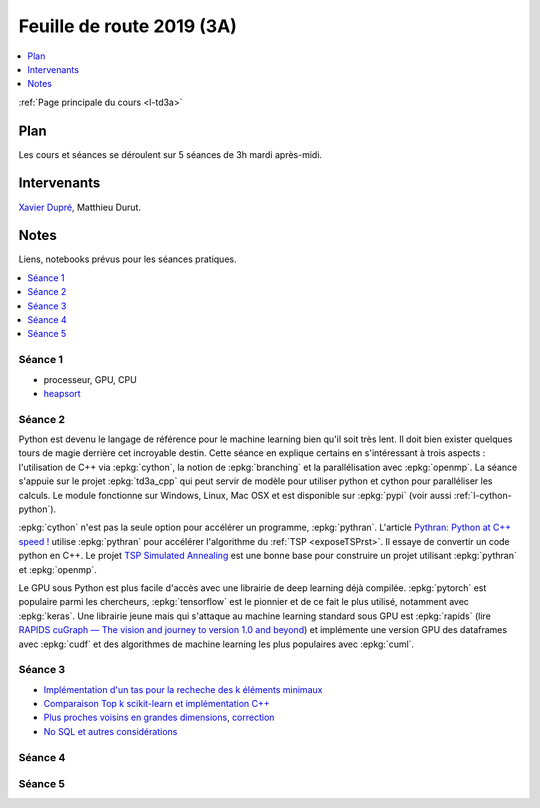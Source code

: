 
.. _l-feuille-de-route-2019-3A:

Feuille de route 2019 (3A)
==========================

.. contents::
    :local:
    :depth: 1

:ref:`Page principale du cours <l-td3a>`

Plan
++++

Les cours et séances se déroulent sur 5 séances de 3h
mardi après-midi.

Intervenants
++++++++++++

`Xavier Dupré <mailto:xavier.dupre AT gmail.com>`_,
Matthieu Durut.

Notes
+++++

Liens, notebooks prévus pour les séances pratiques.

.. contents::
    :local:

Séance 1
^^^^^^^^

* processeur, GPU, CPU
* `heapsort <http://en.wikipedia.org/wiki/Heapsort>`_

Séance 2
^^^^^^^^

Python est devenu le langage de référence pour le machine learning
bien qu'il soit très lent. Il doit bien exister quelques tours
de magie derrière cet incroyable destin. Cette séance en explique
certains en s'intéressant à trois aspects : l'utilisation
de C++ via :epkg:`cython`, la notion de :epkg:`branching`
et la parallélisation avec :epkg:`openmp`. La séance s'appuie
sur le projet :epkg:`td3a_cpp` qui peut servir de modèle pour utiliser
python et cython pour paralléliser les calculs. Le module
fonctionne sur Windows, Linux, Mac OSX et est disponible
sur :epkg:`pypi` (voir aussi :ref:`l-cython-python`).

:epkg:`cython` n'est pas la seule option pour accélérer un programme,
:epkg:`pythran`. L'article `Pythran: Python at C++ speed !
<https://medium.com/@olivier.borderies/pythran-python-at-c-speed-518f26af60e8>`_
utilise :epkg:`pythran` pour accélérer l'algorithme du :ref:`TSP <exposeTSPrst>`.
Il essaye de convertir un code python en C++. Le projet `TSP Simulated Annealing
<https://gitlab.com/oscar6echo/tsp-pythran/tree/master/>`_ est une bonne base
pour construire un projet utilisant :epkg:`pythran` et :epkg:`openmp`.

Le GPU sous Python est plus facile d'accès avec une librairie
de deep learning déjà compilée. :epkg:`pytorch` est populaire parmi
les chercheurs, :epkg:`tensorflow` est le pionnier et de ce fait le
plus utilisé, notamment avec :epkg:`keras`. Une librairie jeune mais
qui s'attaque au machine learning standard sous GPU est :epkg:`rapids`
(lire `RAPIDS cuGraph — The vision and journey to version 1.0 and beyond
<https://towardsdatascience.com/rapids-cugraph-the-vision-and-journey-to-version-1-0-and-beyond-88eff2ce3e76>`_)
et implémente une version GPU des dataframes avec :epkg:`cudf` et des algorithmes
de machine learning les plus populaires avec :epkg:`cuml`.

Séance 3
^^^^^^^^

* `Implémentation d'un tas pour la recheche des k éléments minimaux
  <http://www.xavierdupre.fr/app/ensae_teaching_cs/helpsphinx3/notebooks/nbheap.html>`_
* `Comparaison Top k scikit-learn et implémentation C++
  <http://www.xavierdupre.fr/app/mlprodict/helpsphinx/notebooks/topk_cpp.html>`_
* `Plus proches voisins en grandes dimensions
  <http://www.xavierdupre.fr/app/ensae_teaching_cs/helpsphinx3/notebooks/knn_high_dimension.html>`_,
  `correction
  <http://www.xavierdupre.fr/app/ensae_teaching_cs/helpsphinx3/notebooks/knn_high_dimension_correction.html>`_
* `No SQL et autres considérations
  <http://www.xavierdupre.fr/app/ensae_teaching_cs/helpsphinx3/td_3a_s5_synthese.html>`_

Séance 4
^^^^^^^^

Séance 5
^^^^^^^^
